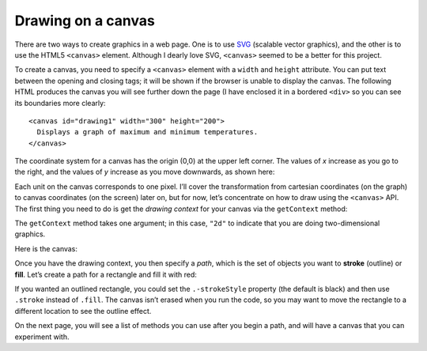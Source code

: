 ..  Copyright © J David Eisenberg
.. |---| unicode:: U+2014  .. em dash, trimming surrounding whitespace
   :trim:

Drawing on a canvas
''''''''''''''''''''

There are two ways to create graphics in a web page. One is to use `SVG <https://en.wikipedia.org/wiki/Scalable_Vector_Graphics>`_ (scalable vector graphics), and the other is to use the HTML5 ``<canvas>`` element. Although I dearly love SVG, ``<canvas>`` seemed to be a better for this project.

To create a canvas, you need to specify a ``<canvas>`` element with a ``width`` and ``height`` attribute.  You can put text between the opening and closing tags; it will be shown if the browser is unable to display the canvas. The following HTML produces the canvas you will see further down the page (I have enclosed it in a bordered ``<div>`` so you can see its boundaries more clearly::
  
  <canvas id="drawing1" width="300" height="200">
    Displays a graph of maximum and minimum temperatures.
  </canvas>
  
The coordinate system for a canvas has the origin (0,0) at the upper left corner. The values of *x* increase as you go to the right, and the values of *y* increase as you move downwards, as shown here:
  
.. image:: images/graphing/screen_coords.png
  :alt: X and Y axes labeled, with (0,0) at upper left

Each unit on the canvas corresponds to one pixel. I’ll cover the transformation from cartesian coordinates (on the graph) to canvas coordinates (on the screen) later on, but for now, let’s concentrate on how to draw using the ``<canvas>`` API.  The first thing you need to do is get the *drawing context* for your canvas via the ``getContext`` method:
  
.. activecode:: get_context
  :language: clojurescript
  
  (def canvas (.getElementById js/document "drawing1"))
  (def ctx (.getContext canvas "2d"))
  
The ``getContext`` method takes one argument; in this case, ``"2d"`` to indicate that you are doing two-dimensional graphics.

Here is the canvas:
  
.. raw:: html

  <div style="border: 1px solid gray">
  <canvas id="drawing1" width="300" height="200">
    Displays a graph of maximum and minimum temperatures.
  </canvas>
  </div>

Once you have the drawing context, you then specify a *path*, which is the set of objects you want to **stroke** (outline) or **fill**.
Let’s create a path for a rectangle and fill it with red:

.. activecode:: draw_rectangle
  :language: clojurescript
  :include: get_context
  
  (set! (.-fillStyle ctx) "rgb(255,0,0)")
  (.beginPath ctx)
  (.rect ctx 100 100 50 30)
  (.fill ctx)

If you wanted an outlined rectangle, you could set the ``.-strokeStyle`` property (the default is black) and then use ``.stroke`` instead of ``.fill``.
The canvas isn’t erased when you run the code, so you may want to move the rectangle to a different location to see the outline effect.

On the next page, you will see a list of methods you can use after you begin a path, and will have a canvas that you can experiment with.

